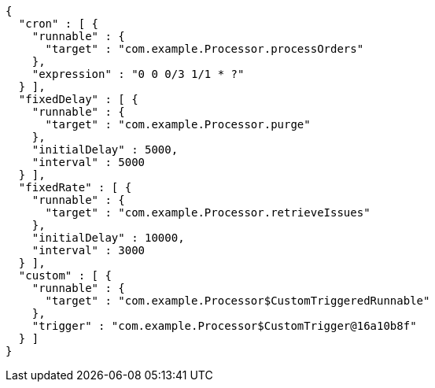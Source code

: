 [source,options="nowrap"]
----
{
  "cron" : [ {
    "runnable" : {
      "target" : "com.example.Processor.processOrders"
    },
    "expression" : "0 0 0/3 1/1 * ?"
  } ],
  "fixedDelay" : [ {
    "runnable" : {
      "target" : "com.example.Processor.purge"
    },
    "initialDelay" : 5000,
    "interval" : 5000
  } ],
  "fixedRate" : [ {
    "runnable" : {
      "target" : "com.example.Processor.retrieveIssues"
    },
    "initialDelay" : 10000,
    "interval" : 3000
  } ],
  "custom" : [ {
    "runnable" : {
      "target" : "com.example.Processor$CustomTriggeredRunnable"
    },
    "trigger" : "com.example.Processor$CustomTrigger@16a10b8f"
  } ]
}
----